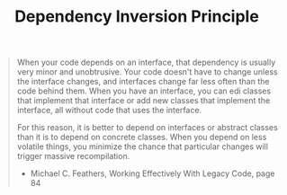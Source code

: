 :PROPERTIES:
:ID:       911b8df8-a924-4d8a-84ea-6bdc2ae99d86
:ROAM_REFS: https://en.wikipedia.org/wiki/Dependency_inversion_principle
:END:
#+title: Dependency Inversion Principle

#+BEGIN_QUOTE
When your code depends on an interface, that dependency is usually very minor and unobtrusive. Your code doesn't have to change unless the interface changes, and interfaces change far less often than the code behind them. When you have an interface, you can edi classes that implement that interface or add new classes that implement the interface, all without code that uses the interface.

For this reason, it is better to depend on interfaces or abstract classes than it is to depend on concrete classes. When you depend on less volatile things, you minimize the chance that particular changes will trigger massive recompilation.

- Michael C. Feathers, Working Effectively With Legacy Code, page 84
#+END_QUOTE
